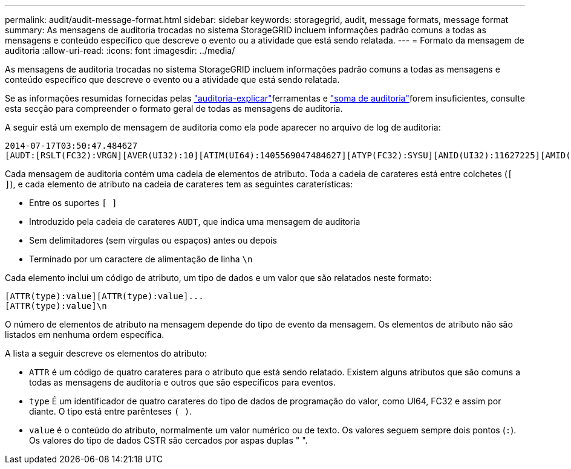 ---
permalink: audit/audit-message-format.html 
sidebar: sidebar 
keywords: storagegrid, audit, message formats, message format 
summary: As mensagens de auditoria trocadas no sistema StorageGRID incluem informações padrão comuns a todas as mensagens e conteúdo específico que descreve o evento ou a atividade que está sendo relatada. 
---
= Formato da mensagem de auditoria
:allow-uri-read: 
:icons: font
:imagesdir: ../media/


[role="lead"]
As mensagens de auditoria trocadas no sistema StorageGRID incluem informações padrão comuns a todas as mensagens e conteúdo específico que descreve o evento ou a atividade que está sendo relatada.

Se as informações resumidas fornecidas pelas link:using-audit-explain-tool.html["auditoria-explicar"]ferramentas e link:using-audit-sum-tool.html["soma de auditoria"]forem insuficientes, consulte esta secção para compreender o formato geral de todas as mensagens de auditoria.

A seguir está um exemplo de mensagem de auditoria como ela pode aparecer no arquivo de log de auditoria:

[listing]
----
2014-07-17T03:50:47.484627
[AUDT:[RSLT(FC32):VRGN][AVER(UI32):10][ATIM(UI64):1405569047484627][ATYP(FC32):SYSU][ANID(UI32):11627225][AMID(FC32):ARNI][ATID(UI64):9445736326500603516]]
----
Cada mensagem de auditoria contém uma cadeia de elementos de atributo. Toda a cadeia de carateres está entre colchetes (`[ ]`), e cada elemento de atributo na cadeia de carateres tem as seguintes caraterísticas:

* Entre os suportes `[ ]`
* Introduzido pela cadeia de carateres `AUDT`, que indica uma mensagem de auditoria
* Sem delimitadores (sem vírgulas ou espaços) antes ou depois
* Terminado por um caractere de alimentação de linha `\n`


Cada elemento inclui um código de atributo, um tipo de dados e um valor que são relatados neste formato:

[listing]
----
[ATTR(type):value][ATTR(type):value]...
[ATTR(type):value]\n
----
O número de elementos de atributo na mensagem depende do tipo de evento da mensagem. Os elementos de atributo não são listados em nenhuma ordem específica.

A lista a seguir descreve os elementos do atributo:

* `ATTR` é um código de quatro carateres para o atributo que está sendo relatado. Existem alguns atributos que são comuns a todas as mensagens de auditoria e outros que são específicos para eventos.
* `type` É um identificador de quatro carateres do tipo de dados de programação do valor, como UI64, FC32 e assim por diante. O tipo está entre parênteses `( )`.
* `value` é o conteúdo do atributo, normalmente um valor numérico ou de texto. Os valores seguem sempre dois pontos (`:`). Os valores do tipo de dados CSTR são cercados por aspas duplas " ".

